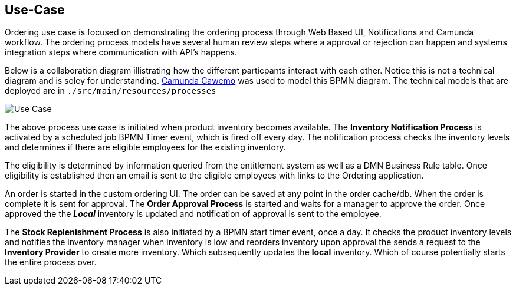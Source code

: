 ## Use-Case

Ordering use case is focused on demonstrating the ordering process through Web Based UI, Notifications and Camunda workflow. The ordering process models have several human review steps where a approval or rejection can happen and systems integration steps where communication with API's happens.

Below is a collaboration diagram illistrating how the different particpants interact with each other. Notice this is not a technical diagram and is soley for understanding. https://cawemo.com/[Camunda Cawemo] was used to model this BPMN diagram. The technical models that are deployed are in `./src/main/resources/processes`

image:./docs/images/use-case.png[Use Case]
====
The above process use case is initiated when product inventory becomes available. The *Inventory Notification Process* is activated by a scheduled job BPMN Timer event, which is fired off every day. The notification process checks the inventory levels and determines if there are eligible employees for the existing inventory.

The eligibility is determined by information queried from the entitlement system as well as a DMN Business Rule table. Once eligibility is established then an email is sent to the eligible employees with links to the Ordering application.

An order is started in the custom ordering UI. The order can be saved at any point in the order cache/db. When the order is complete it is sent for approval. The *Order Approval Process* is started and waits for a manager to approve the order. Once approved the the *_Local_* inventory is updated and notification of approval is sent to the employee.

The *Stock Replenishment Process* is also initiated by a BPMN start timer event, once a day. It checks the product inventory levels and notifies the inventory manager when inventory is low and reorders inventory upon approval the sends a request to the *Inventory Provider* to create more inventory. Which subsequently updates the *local* inventory. Which of course potentially starts the entire process over.

====
